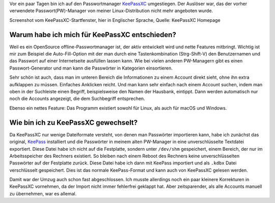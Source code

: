 .. title: Programmtipp: KeePassXC
.. slug: programmtipp-keepassxc
.. date: 2020-01-06 16:16:18 UTC+01:00
.. tags: Linux, Programm, Passwörter, Sicherheit, KeePassXC
.. category: Linux
.. link: 
.. description: 
.. type: text

Vor ein paar Tagen bin ich auf den Passwortmanager `KeePassXC
<https://keepassxc.org/>`_ umgestiegen. Der Auslöser war, das der vorher
verwendete Passwort(PW)-Manager von meiner Linux-Distribution nicht mehr
angeboten wurde.

.. image:: /images/2020-01-06-KeePassXC.png
    :alt: Startfenster von KeePassXC, hier in Englischer Sprache

Screenshot vom KeePassXC-Startfenster, hier in Englischer Sprache, Quelle:
KeePassXC Homepage

Warum habe ich mich für KeePassXC entschieden?
""""""""""""""""""""""""""""""""""""""""""""""

Weil es ein OpenSource offline-Passwortmanager ist, der aktiv entwickelt
wird und nette Features mitbringt. Wichtig ist mir zum Beispiel die
Auto-Fill-Option mit der man durch eine Tastenkombination (Strg-Shift-V)
den Benutzernamen und das Passwort auf einer Internetseite ausfüllen
lassen kann. Wie bei vielen anderen PW-Managern gibt es einen
Passwort-Generator und man kann die Passwörter in Kategorien
einsortieren.

Sehr schön ist auch, dass man im unteren Bereich die Informationen zu
einem Account direkt sieht, ohne ihn extra aufklappen zu müssen.
Einfaches Anklicken reicht. Und man kann sehr einfach nach einem Account
suchen, indem man oben in der Suchleiste einen Begriff, beispielsweise
den Namen der Hausbank, eintippt. Dann werden automatisch nur noch die
Accounts angezeigt, die dem Suchbegriff entsprechen.

Ebenso ein nettes Feature: Das Programm existiert sowohl für Linux, als
auch für macOS und Windows.

Wie bin ich zu KeePassXC gewechselt?
""""""""""""""""""""""""""""""""""""

Da KeePassXC nur wenige Dateiformate versteht, von denen man Passwörter
importieren kann, habe ich zunächst das original, `KeePass
<https://keepass.info/>`_ installiert und die Passwörter in meinem alten
PW-Manager in eine unverschlüsselte Textdatei exportiert. Diese Datei
habe ich nicht auf die Festplatte, sondern unter ``/dev/shm``
gespeichert, einem Bereich, der nur im Arbeitsspeicher des Rechners
existiert. So bleiben nach einem Reboot des Rechners keine
unverschlüsselten Passwörter auf der Festplatte zurück. Diese Datei habe
ich dann mit KeePass importiert und als ``.kdbx`` Datei verschlüsselt
gespeichert. Dies ist das normale KeePass-Format und kann auch von
KeePassXC gelesen werden.

Damit war der Umzug auch schon fast abgeschlossen. Ich musste allerdings
noch ein paar kleinere Korrekturen in KeePassXC vornehmen, da der Import
nicht immer fehlerfrei geklappt hat. Aber zeitsparender, als alle
Accounts manuell zu übernehmen, war es allemal.
